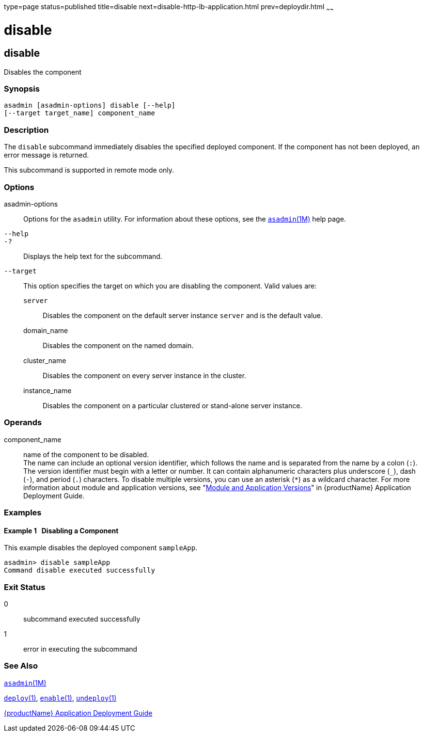type=page
status=published
title=disable
next=disable-http-lb-application.html
prev=deploydir.html
~~~~~~

= disable

[[disable-1]][[GSRFM00116]][[disable]]

== disable

Disables the component

[[sthref1039]]

=== Synopsis

[source]
----
asadmin [asadmin-options] disable [--help]
[--target target_name] component_name
----

[[sthref1040]]

=== Description

The `disable` subcommand immediately disables the specified deployed
component. If the component has not been deployed, an error message is
returned.

This subcommand is supported in remote mode only.

[[sthref1041]]

=== Options

asadmin-options::
  Options for the `asadmin` utility. For information about these
  options, see the link:asadmin.html#asadmin-1m[`asadmin`(1M)] help page.
`--help`::
`-?`::
  Displays the help text for the subcommand.
`--target`::
  This option specifies the target on which you are disabling the
  component. Valid values are:

  `server`;;
    Disables the component on the default server instance `server` and
    is the default value.
  domain_name;;
    Disables the component on the named domain.
  cluster_name;;
    Disables the component on every server instance in the cluster.
  instance_name;;
    Disables the component on a particular clustered or stand-alone
    server instance.

[[sthref1042]]

=== Operands

component_name::
  name of the component to be disabled. +
  The name can include an optional version identifier, which follows the
  name and is separated from the name by a colon (`:`). The version
  identifier must begin with a letter or number. It can contain
  alphanumeric characters plus underscore (`_`), dash (`-`), and period
  (`.`) characters. To disable multiple versions, you can use an
  asterisk (`*`) as a wildcard character. For more information about
  module and application versions, see "link:application-deployment-guide/overview.html#GSDPG00324[Module and
  Application Versions]" in {productName}
  Application Deployment Guide.

[[sthref1043]]

=== Examples

[[GSRFM590]][[sthref1044]]

==== Example 1   Disabling a Component

This example disables the deployed component `sampleApp`.

[source]
----
asadmin> disable sampleApp
Command disable executed successfully
----

[[sthref1045]]

=== Exit Status

0::
  subcommand executed successfully
1::
  error in executing the subcommand

[[sthref1046]]

=== See Also

link:asadmin.html#asadmin-1m[`asadmin`(1M)]

link:deploy.html#deploy-1[`deploy`(1)],
link:enable.html#enable-1[`enable`(1)],
link:undeploy.html#undeploy-1[`undeploy`(1)]

link:application-deployment-guide.html#GSDPG[{productName} Application Deployment
Guide]


